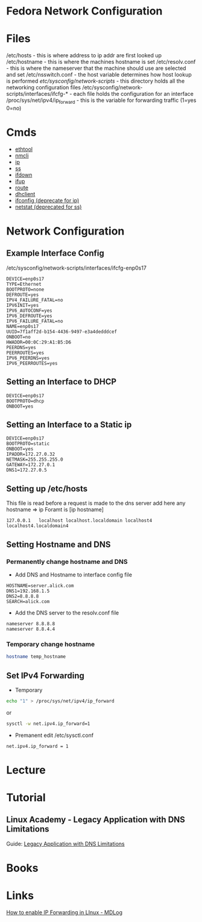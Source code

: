 #+TAGS: network fedora


* Fedora Network Configuration
* Files
/etc/hosts - this is where address to ip addr are first looked up
/etc/hostname - this is where the machines hostname is set
/etc/resolv.conf - this is where the nameserver that the machine should use are selected and set
/etc/nsswitch.conf - the host variable determines how host lookup is performed
/etc/sysconfig/network-scripts/ - this directory holds all the networking configuration files
/etc/sysconfig/network-scripts/interfaces/ifcfg-* - each file holds the configuration for an interface
/proc/sys/net/ipv4/ip_forward - this is the variable for forwarding traffic (1=yes 0=no)

* Cmds
- [[file://home/crito/org/tech/cmds/ethtool.org][ethtool]]
- [[file://home/crito/org/tech/cmds/nmcli.org][nmcli]]
- [[file://home/crito/org/tech/cmds/ip.org][ip]]
- [[file://home/crito/org/tech/cmds/ss.org][ss]]
- [[file://home/crito/org/tech/cmds/ifdown.org][ifdown]]
- [[file://home/crito/org/tech/cmds/ifup.org][ifup]]
- [[file://home/crito/org/tech/cmds/route.org][route]]
- [[file://home/crito/org/tech/cmds/dhclient.org][dhclient]]
- [[file://home/crito/org/tech/cmds/ifconfig.org][ifconfig (deprecate for ip)]]
- [[file://home/crito/org/tech/cmds/netstat.org][netstat (deprecated for ss)]]

* Network Configuration
** Example Interface Config
/etc/sysconfig/network-scripts/interfaces/ifcfg-enp0s17
#+BEGIN_EXAMPLE
DEVICE=enp0s17
TYPE=Ethernet
BOOTPROTO=none
DEFROUTE=yes
IPV4_FAILURE_FATAL=no
IPV6INIT=yes
IPV6_AUTOCONF=yes
IPV6_DEFROUTE=yes
IPV6_FAILURE_FATAL=no
NAME=enp0s17
UUID=7f1aff2d-b154-4436-9497-e3a4dedddcef
ONBOOT=no
HWADDR=00:0C:29:A1:B5:D6
PEERDNS=yes
PEERROUTES=yes
IPV6_PEERDNS=yes
IPV6_PEERROUTES=yes
#+END_EXAMPLE

** Setting an Interface to DHCP
#+BEGIN_EXAMPLE
DEVICE=enp0s17
BOOTPROTO=dhcp
ONBOOT=yes
#+END_EXAMPLE

** Setting an Interface to a Static ip
#+BEGIN_EXAMPLE
DEVICE=enp0s17
BOOTPROTO=static
ONBOOT=yes
IPADDR=172.27.0.32
NETMASK=255.255.255.0
GATEWAY=172.27.0.1
DNS1=172.27.0.5
#+END_EXAMPLE

** Setting up /etc/hosts
This file is read before a request is made to the dns server 
add here any hostname => ip
Foramt is [ip hostname]
#+BEGIN_EXAMPLE
127.0.0.1   localhost localhost.localdomain localhost4 localhost4.localdomain4
#+END_EXAMPLE

** Setting Hostname and DNS
*** Permanently change hostname and DNS
- Add DNS and Hostname to interface config file
#+BEGIN_EXAMPLE
HOSTNAME=server.alick.com
DNS1=192.168.1.5
DNS2=8.8.8.8
SEARCH=alick.com
#+END_EXAMPLE

- Add the DNS server to the resolv.conf file
#+BEGIN_EXAMPLE
nameserver 8.8.8.8
nameserver 8.8.4.4
#+END_EXAMPLE

*** Temporary change hostname
#+BEGIN_SRC sh
hostname temp_hostname
#+END_SRC

** Set IPv4 Forwarding
- Temporary
#+BEGIN_SRC sh
echo "1" > /proc/sys/net/ipv4/ip_forward
#+END_SRC
or
#+BEGIN_SRC sh
sysctl -w net.ipv4.ip_forward=1
#+END_SRC

- Premanent edit /etc/sysctl.conf
#+BEGIN_EXAMPLE
net.ipv4.ip_forward = 1
#+END_EXAMPLE

* Lecture
* Tutorial
** Linux Academy - Legacy Application with DNS Limitations
Guide: [[file://home/crito/Documents/Linux/Labs/legacy-app-dns-limits-lab.pdf][Legacy Application with DNS Limitations]]

* Books
* Links
[[http://www.ducea.com/2006/08/01/how-to-enable-ip-forwarding-in-linux/][How to enable IP Forwarding in LInux - MDLog]]
